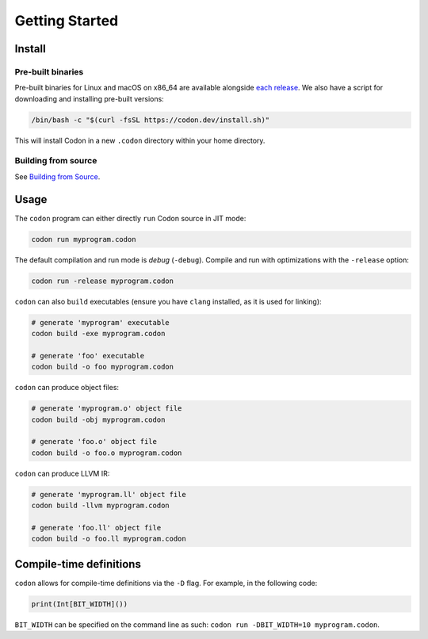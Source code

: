 Getting Started
===============

Install
-------

Pre-built binaries
^^^^^^^^^^^^^^^^^^

Pre-built binaries for Linux and macOS on x86_64 are available alongside `each release <https://github.com/exaloop/codon/releases>`_. We also have a script for downloading and installing pre-built versions:

.. code-block:: bash

    /bin/bash -c "$(curl -fsSL https://codon.dev/install.sh)"

This will install Codon in a new ``.codon`` directory within your home directory.

Building from source
^^^^^^^^^^^^^^^^^^^^

See `Building from Source <build.html>`_.

Usage
-----

The ``codon`` program can either directly ``run`` Codon source in JIT mode:

.. code-block:: bash

    codon run myprogram.codon

The default compilation and run mode is *debug* (``-debug``). Compile and run with optimizations with the ``-release`` option:

.. code-block:: bash

    codon run -release myprogram.codon

``codon`` can also ``build`` executables (ensure you have ``clang`` installed, as it is used for linking):

.. code-block:: bash

    # generate 'myprogram' executable
    codon build -exe myprogram.codon

    # generate 'foo' executable
    codon build -o foo myprogram.codon

``codon`` can produce object files:

.. code-block:: bash

    # generate 'myprogram.o' object file
    codon build -obj myprogram.codon

    # generate 'foo.o' object file
    codon build -o foo.o myprogram.codon

``codon`` can produce LLVM IR:

.. code-block:: bash

    # generate 'myprogram.ll' object file
    codon build -llvm myprogram.codon

    # generate 'foo.ll' object file
    codon build -o foo.ll myprogram.codon

Compile-time definitions
------------------------

``codon`` allows for compile-time definitions via the ``-D`` flag. For example, in the following code:

.. code-block:: python

    print(Int[BIT_WIDTH]())

``BIT_WIDTH`` can be specified on the command line as such: ``codon run -DBIT_WIDTH=10 myprogram.codon``.

